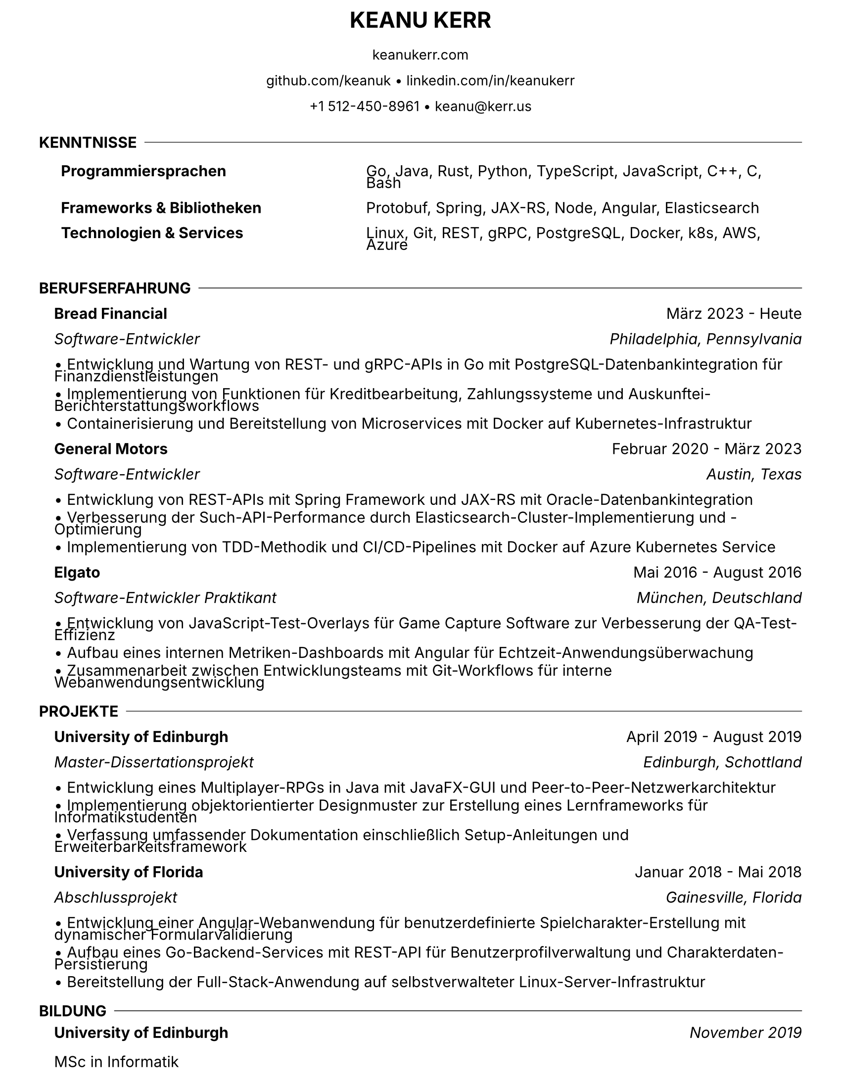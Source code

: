 #let resume(
  name: "Keanu Kerr",
  addresses: (),
  body
) = {
  // Set document properties
  set document(title: name + " Lebenslauf")
  set page(
    paper: "us-letter",
    margin: (top: 0.3cm, bottom: 0.3cm, left: 1cm, right: 1cm),
  )
  set text(font: "Inter", size: 11pt)
  set par(justify: false, leading: 0.05em)

  // Name header
  align(center)[
    #text(size: 16pt, weight: "bold")[#upper(name)]
  ]

  v(-0.3em)

  // Address lines
  for address in addresses [
    #align(center)[
      #text(size: 10pt)[#address]
    ]
    #v(-0.05em)
  ]

  v(0.05em)

  body
}

#let section(title, body) = {
  v(0.5em)
  // Section title with inline divider
  grid(
    columns: (auto, 1fr),
    column-gutter: 0.5em,
    align: (left, horizon),
    text(weight: "bold")[#upper(title)],
    line(length: 100%, stroke: 0.5pt)
  )
  v(-0.5em)
  // Section content with left margin
  pad(left: 1.0em)[#body]
}

#let subsection(
  company: "",
  dates: "",
  position: "",
  location: "",
  items: ()
) = {
  v(0.25em)
  // Company name and dates
  grid(
    columns: (1fr, auto),
    text(weight: "bold")[#company],
    text()[#dates]
  )
  v(-0.25em)
  // Position and location (if provided)
  if position != "" or location != "" [
    #grid(
      columns: (1fr, auto),
      text(style: "italic")[#position],
      text(style: "italic")[#location]
    )
  ]
  v(-0.25em)
  // Bullet points
  for item in items [
    • #item
    #v(-0.75em)
  ]
  v(0.25em)
}

#let skills-table(skills) = {
  table(
    columns: (auto, 1fr),
    stroke: none,
    column-gutter: 6em,
    row-gutter: 0.02em,
    ..skills.pairs().map(((category, items)) => (
      text(weight: "bold")[#category],
      items
    )).flatten()
  )
}

#show: resume.with(
  name: "Keanu Kerr",
  addresses: (
    "keanukerr.com",
    "github.com/keanuk • linkedin.com/in/keanukerr",
    "+1 512-450-8961 • keanu@kerr.us"
  )
)

#section("Kenntnisse")[
  #skills-table((
    "Programmiersprachen": "Go, Java, Rust, Python, TypeScript, JavaScript, C++, C, Bash",
    "Frameworks & Bibliotheken": "Protobuf, Spring, JAX-RS, Node, Angular, Elasticsearch",
    "Technologien & Services": "Linux, Git, REST, gRPC, PostgreSQL, Docker, k8s, AWS, Azure"
  ))
]

#section("Berufserfahrung")[
  #subsection(
    company: "Bread Financial",
    dates: "März 2023 - Heute",
    position: "Software-Entwickler",
    location: "Philadelphia, Pennsylvania",
    items: (
      "Entwicklung und Wartung von REST- und gRPC-APIs in Go mit PostgreSQL-Datenbankintegration für Finanzdienstleistungen",
      "Implementierung von Funktionen für Kreditbearbeitung, Zahlungssysteme und Auskunftei-Berichterstattungsworkflows",
      "Containerisierung und Bereitstellung von Microservices mit Docker auf Kubernetes-Infrastruktur"
    )
  )

  #subsection(
    company: "General Motors",
    dates: "Februar 2020 - März 2023",
    position: "Software-Entwickler",
    location: "Austin, Texas",
    items: (
      "Entwicklung von REST-APIs mit Spring Framework und JAX-RS mit Oracle-Datenbankintegration",
      "Verbesserung der Such-API-Performance durch Elasticsearch-Cluster-Implementierung und -Optimierung",
      "Implementierung von TDD-Methodik und CI/CD-Pipelines mit Docker auf Azure Kubernetes Service"
    )
  )

  #subsection(
    company: "Elgato",
    dates: "Mai 2016 - August 2016",
    position: "Software-Entwickler Praktikant",
    location: "München, Deutschland",
    items: (
      "Entwicklung von JavaScript-Test-Overlays für Game Capture Software zur Verbesserung der QA-Test-Effizienz",
      "Aufbau eines internen Metriken-Dashboards mit Angular für Echtzeit-Anwendungsüberwachung",
      "Zusammenarbeit zwischen Entwicklungsteams mit Git-Workflows für interne Webanwendungsentwicklung"
    )
  )
]

#section("Projekte")[
  #subsection(
    company: "University of Edinburgh",
    dates: "April 2019 - August 2019",
    position: "Master-Dissertationsprojekt",
    location: "Edinburgh, Schottland",
    items: (
      "Entwicklung eines Multiplayer-RPGs in Java mit JavaFX-GUI und Peer-to-Peer-Netzwerkarchitektur",
      "Implementierung objektorientierter Designmuster zur Erstellung eines Lernframeworks für Informatikstudenten",
      "Verfassung umfassender Dokumentation einschließlich Setup-Anleitungen und Erweiterbarkeitsframework"
    )
  )

  #subsection(
    company: "University of Florida",
    dates: "Januar 2018 - Mai 2018",
    position: "Abschlussprojekt",
    location: "Gainesville, Florida",
    items: (
      "Entwicklung einer Angular-Webanwendung für benutzerdefinierte Spielcharakter-Erstellung mit dynamischer Formularvalidierung",
      "Aufbau eines Go-Backend-Services mit REST-API für Benutzerprofilverwaltung und Charakterdaten-Persistierung",
      "Bereitstellung der Full-Stack-Anwendung auf selbstverwalteter Linux-Server-Infrastruktur"
    )
  )
]

#section("Bildung")[
  #grid(
    columns: (1fr, auto),
    text(weight: "bold")[University of Edinburgh],
    text(style: "italic")[November 2019]
  )
  MSc in Informatik

  #v(0.02em)

  #grid(
    columns: (1fr, auto),
    text(weight: "bold")[University of Florida],
    text(style: "italic")[Mai 2018]
  )
  BSc in Informatik & Nebenfach Bildende Kunst
]
